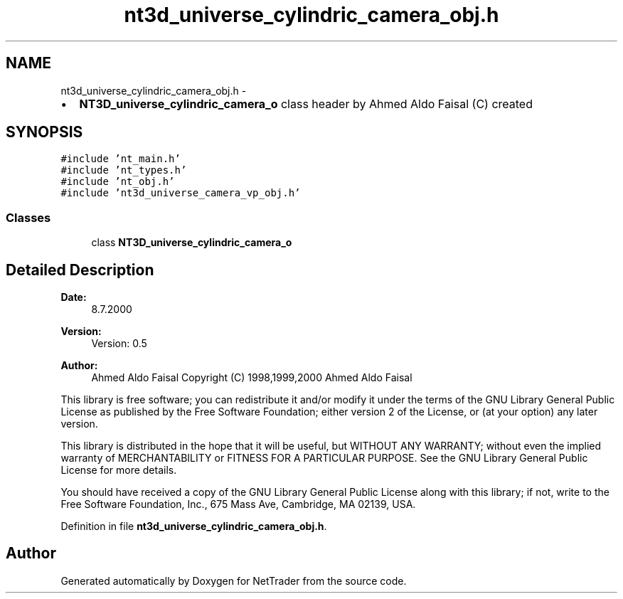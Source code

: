 .TH "nt3d_universe_cylindric_camera_obj.h" 3 "Wed Nov 17 2010" "Version 0.5" "NetTrader" \" -*- nroff -*-
.ad l
.nh
.SH NAME
nt3d_universe_cylindric_camera_obj.h \- 
.PP
.IP "\(bu" 2
\fBNT3D_universe_cylindric_camera_o\fP class header by Ahmed Aldo Faisal (C) created 
.PP
 

.SH SYNOPSIS
.br
.PP
\fC#include 'nt_main.h'\fP
.br
\fC#include 'nt_types.h'\fP
.br
\fC#include 'nt_obj.h'\fP
.br
\fC#include 'nt3d_universe_camera_vp_obj.h'\fP
.br

.SS "Classes"

.in +1c
.ti -1c
.RI "class \fBNT3D_universe_cylindric_camera_o\fP"
.br
.in -1c
.SH "Detailed Description"
.PP 
\fBDate:\fP
.RS 4
8.7.2000
.RE
.PP
\fBVersion:\fP
.RS 4
Version: 0.5 
.RE
.PP
\fBAuthor:\fP
.RS 4
Ahmed Aldo Faisal Copyright (C) 1998,1999,2000 Ahmed Aldo Faisal
.RE
.PP
This library is free software; you can redistribute it and/or modify it under the terms of the GNU Library General Public License as published by the Free Software Foundation; either version 2 of the License, or (at your option) any later version.
.PP
This library is distributed in the hope that it will be useful, but WITHOUT ANY WARRANTY; without even the implied warranty of MERCHANTABILITY or FITNESS FOR A PARTICULAR PURPOSE. See the GNU Library General Public License for more details.
.PP
You should have received a copy of the GNU Library General Public License along with this library; if not, write to the Free Software Foundation, Inc., 675 Mass Ave, Cambridge, MA 02139, USA. 
.PP
Definition in file \fBnt3d_universe_cylindric_camera_obj.h\fP.
.SH "Author"
.PP 
Generated automatically by Doxygen for NetTrader from the source code.
